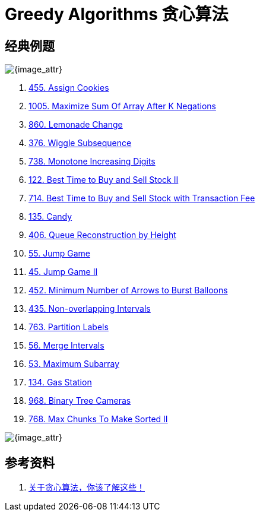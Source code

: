 [#0000-25-greedy]
= Greedy Algorithms 贪心算法

== 经典例题

image::images/greedy-01.png[{image_attr}]

. xref:0455-assign-cookies.adoc[455. Assign Cookies]
. xref:1005-maximize-sum-of-array-after-k-negations.adoc[1005. Maximize Sum Of Array After K Negations]
. xref:0860-lemonade-change.adoc[860. Lemonade Change]
. xref:0376-wiggle-subsequence.adoc[376. Wiggle Subsequence]
. xref:0738-monotone-increasing-digits.adoc[738. Monotone Increasing Digits]
. xref:0122-best-time-to-buy-and-sell-stock-ii.adoc[122. Best Time to Buy and Sell Stock II]
. xref:0714-best-time-to-buy-and-sell-stock-with-transaction-fee.adoc[714. Best Time to Buy and Sell Stock with Transaction Fee]
. xref:0135-candy.adoc[135. Candy]
. xref:0406-queue-reconstruction-by-height.adoc[406. Queue Reconstruction by Height]
. xref:0055-jump-game.adoc[55. Jump Game]
. xref:0045-jump-game-ii.adoc[45. Jump Game II]
. xref:0452-minimum-number-of-arrows-to-burst-balloons.adoc[452. Minimum Number of Arrows to Burst Balloons]
. xref:0435-non-overlapping-intervals.adoc[435. Non-overlapping Intervals]
. xref:0763-partition-labels.adoc[763. Partition Labels]
. xref:0056-merge-intervals.adoc[56. Merge Intervals]
. xref:0053-maximum-subarray.adoc[53. Maximum Subarray]
. xref:0134-gas-station.adoc[134. Gas Station]
. xref:0968-binary-tree-cameras.adoc[968. Binary Tree Cameras]
. xref:0768-max-chunks-to-make-sorted-ii.adoc[768. Max Chunks To Make Sorted II]


image::images/greedy-02.png[{image_attr}]


== 参考资料

. https://programmercarl.com/%E8%B4%AA%E5%BF%83%E7%AE%97%E6%B3%95%E7%90%86%E8%AE%BA%E5%9F%BA%E7%A1%80.html#%E7%AE%97%E6%B3%95%E5%85%AC%E5%BC%80%E8%AF%BE[关于贪心算法，你该了解这些！
^]
